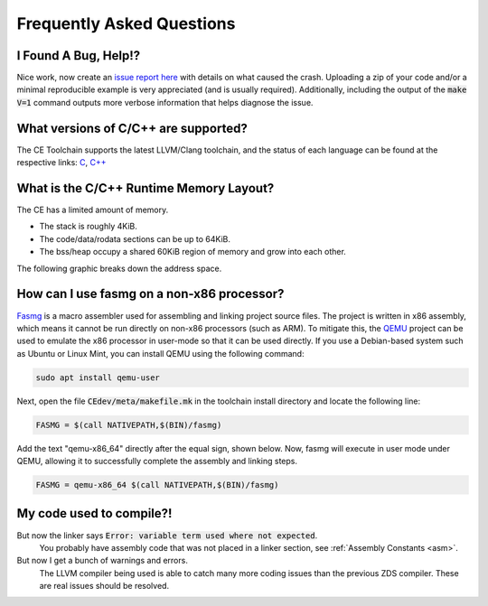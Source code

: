 .. _faq:

Frequently Asked Questions
==========================

I Found A Bug, Help!?
---------------------

Nice work, now create an `issue report here <https://github.com/CE-Programming/toolchain/issues>`_ with details on what caused the crash.
Uploading a zip of your code and/or a minimal reproducible example is very appreciated (and is usually required).
Additionally, including the output of the :code:`make V=1` command outputs more verbose information that helps diagnose the issue.

What versions of C/C++ are supported?
-------------------------------------

The CE Toolchain supports the latest LLVM/Clang toolchain, and the status of each language can be found at the respective links: `C <https://clang.llvm.org/c_status.html>`_, `C++ <https://clang.llvm.org/cxx_status.html>`_

What is the C/C++ Runtime Memory Layout?
----------------------------------------

The CE has a limited amount of memory.

- The stack is roughly 4KiB.
- The code/data/rodata sections can be up to 64KiB.
- The bss/heap occupy a shared 60KiB region of memory and grow into each other.

The following graphic breaks down the address space.

.. image:: images/mem_layout.png
   :align: center

How can I use fasmg on a non-x86 processor?
-------------------------------------------

`Fasmg <https://flatassembler.net/docs.php?article=fasmg>`_ is a macro assembler used for assembling and linking project source files.
The project is written in x86 assembly, which means it cannot be run directly on non-x86 processors (such as ARM).
To mitigate this, the `QEMU <https://www.qemu.org>`_ project can be used to emulate the x86 processor in user-mode so that it can be
used directly. If you use a Debian-based system such as Ubuntu or Linux Mint, you can install QEMU using the following command:

.. code-block:: bash

    sudo apt install qemu-user

Next, open the file :code:`CEdev/meta/makefile.mk` in the toolchain install directory and locate the following line:

.. code-block:: makefile

    FASMG = $(call NATIVEPATH,$(BIN)/fasmg)

Add the text "qemu-x86_64" directly after the equal sign, shown below.
Now, fasmg will execute in user mode under QEMU, allowing it to successfully complete the assembly and linking steps.

.. code-block:: makefile

    FASMG = qemu-x86_64 $(call NATIVEPATH,$(BIN)/fasmg)

My code used to compile?!
-------------------------

But now the linker says :code:`Error: variable term used where not expected`.
    You probably have assembly code that was not placed in a linker section, see :ref:`Assembly Constants <asm>`.

But now I get a bunch of warnings and errors.
    The LLVM compiler being used is able to catch many more coding issues than the previous ZDS compiler.
    These are real issues should be resolved.
